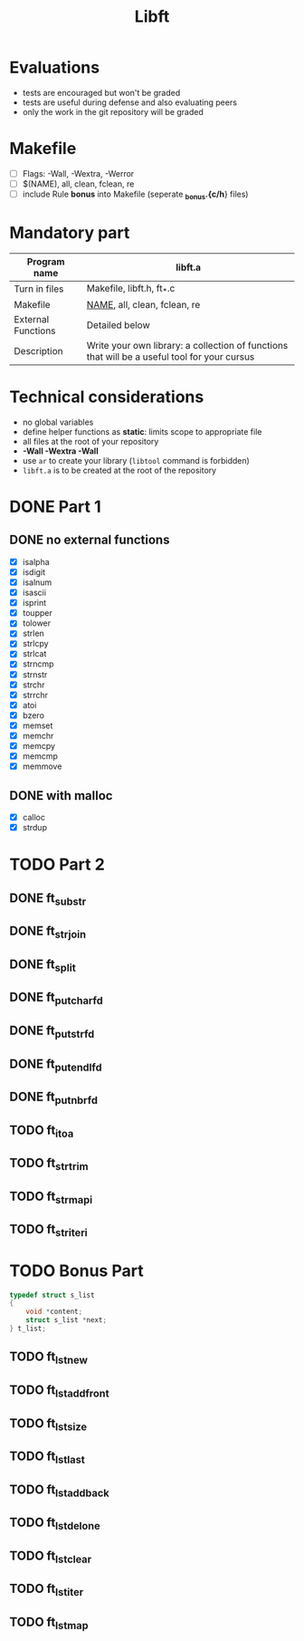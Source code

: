 #+title: Libft

* Evaluations
- tests are encouraged but won't be graded
- tests are useful during defense and also evaluating peers
- only the work in the git repository will be graded

* Makefile
- [ ] Flags: -Wall, -Wextra, -Werror
- [ ] $(NAME), all, clean, fclean, re
- [ ] include Rule *bonus* into Makefile (seperate *_bonus.{c/h*} files)

* Mandatory part
|--------------------+----------------------------------------------------------------------------------------------|
| *Program name*       | libft.a                                                                                      |
|--------------------+----------------------------------------------------------------------------------------------|
| Turn in files      | Makefile, libft.h, ft_*.c                                                                    |
|--------------------+----------------------------------------------------------------------------------------------|
| Makefile           | _NAME_, all, clean, fclean, re                                                                 |
|--------------------+----------------------------------------------------------------------------------------------|
| External Functions | Detailed below                                                                               |
|--------------------+----------------------------------------------------------------------------------------------|
| Description        | Write your own library: a collection of functions that will be a useful tool for your cursus |
|--------------------+----------------------------------------------------------------------------------------------|

* Technical considerations
- no global variables
- define helper functions as *static*: limits scope to appropriate file
- all files at the root of your repository
- *-Wall -Wextra -Wall*
- use =ar= to create your library (=libtool= command is forbidden)
- ~libft.a~ is to be created at the root of the repository

* DONE Part 1
:LOGBOOK:
CLOCK: [2024-07-31 Wed 14:31]--[2024-07-31 Wed 15:14] =>  0:43
:END:
** DONE no external functions
- [X] isalpha
- [X] isdigit
- [X] isalnum
- [X] isascii
- [X] isprint
- [X] toupper
- [X] tolower
- [X] strlen
- [X] strlcpy
- [X] strlcat
- [X] strncmp
- [X] strnstr
- [X] strchr
- [X] strrchr
- [X] atoi
- [X] bzero
- [X] memset
- [X] memchr
- [X] memcpy
- [X] memcmp
- [X] memmove
** DONE with malloc
- [X] calloc
- [X] strdup
* TODO Part 2
** DONE ft_substr
** DONE ft_strjoin
** DONE ft_split
** DONE ft_putchar_fd
** DONE ft_putstr_fd
** DONE ft_putendl_fd
** DONE ft_putnbr_fd
** TODO ft_itoa
** TODO ft_strtrim
** TODO ft_strmapi
** TODO ft_striteri
* TODO Bonus Part
#+begin_src c
typedef struct s_list
{
	void *content;
	struct s_list *next;
} t_list;
#+end_src

** TODO ft_lstnew
** TODO ft_lstadd_front
** TODO ft_lstsize
** TODO ft_lstlast
** TODO ft_lstadd_back
** TODO ft_lstdelone
** TODO ft_lstclear
** TODO ft_lstiter
** TODO ft_lstmap
